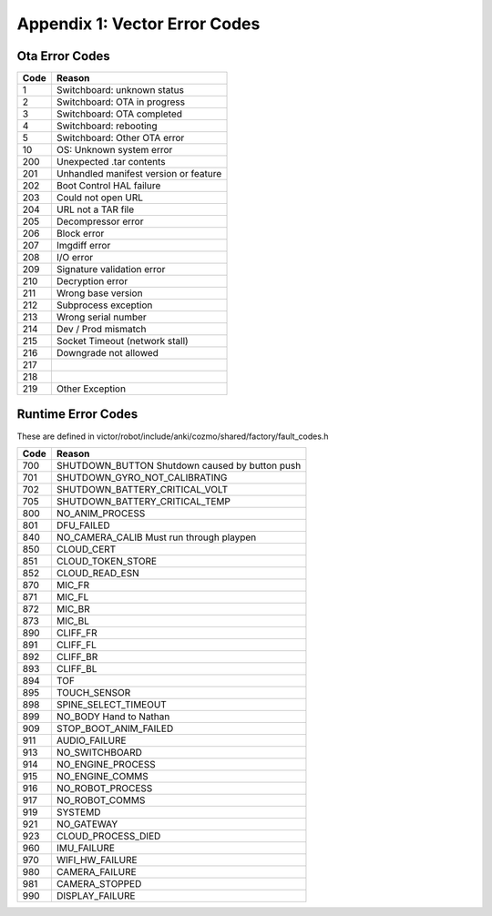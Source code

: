 ******************************
Appendix 1: Vector Error Codes
******************************

Ota Error Codes
###############

=====  =======================================
Code     Reason
=====  =======================================
 1      Switchboard: unknown status
 2      Switchboard: OTA in progress
 3      Switchboard: OTA completed
 4      Switchboard: rebooting
 5      Switchboard: Other OTA error
  10    OS: Unknown system error
 200    Unexpected .tar contents
 201    Unhandled manifest version or feature
 202    Boot Control HAL failure
 203    Could not open URL
 204    URL not a TAR file
 205    Decompressor error
 206    Block error
 207    Imgdiff error
 208    I/O error
 209    Signature validation error
 210    Decryption error
 211    Wrong base version
 212    Subprocess exception
 213    Wrong serial number
 214    Dev / Prod mismatch
 215    Socket Timeout (network stall)
 216    Downgrade not allowed
 217   	
 218   
 219    Other Exception 
=====  =======================================

Runtime Error Codes
###################

These are defined in victor/robot/include/anki/cozmo/shared/factory/fault_codes.h


=====  ===========================================================
Code    Reason
=====  ===========================================================
 700    SHUTDOWN_BUTTON	Shutdown caused by button push
 701    SHUTDOWN_GYRO_NOT_CALIBRATING
 702    SHUTDOWN_BATTERY_CRITICAL_VOLT
 705    SHUTDOWN_BATTERY_CRITICAL_TEMP
 800    NO_ANIM_PROCESS	
 801    DFU_FAILED	
 840    NO_CAMERA_CALIB	Must run through playpen
 850    CLOUD_CERT	
 851    CLOUD_TOKEN_STORE	
 852    CLOUD_READ_ESN	
 870    MIC_FR	
 871    MIC_FL	
 872    MIC_BR	
 873    MIC_BL	
 890    CLIFF_FR	
 891    CLIFF_FL	
 892    CLIFF_BR	
 893    CLIFF_BL	
 894    TOF	
 895    TOUCH_SENSOR	
 898    SPINE_SELECT_TIMEOUT	
 899    NO_BODY	Hand to Nathan
 909    STOP_BOOT_ANIM_FAILED	
 911    AUDIO_FAILURE	
 913    NO_SWITCHBOARD	
 914    NO_ENGINE_PROCESS
 915    NO_ENGINE_COMMS	
 916    NO_ROBOT_PROCESS	
 917    NO_ROBOT_COMMS	
 919    SYSTEMD	
 921    NO_GATEWAY	
 923    CLOUD_PROCESS_DIED
 960    IMU_FAILURE	
 970    WIFI_HW_FAILURE	
 980    CAMERA_FAILURE	
 981    CAMERA_STOPPED	
 990    DISPLAY_FAILURE	
=====  ===========================================================

